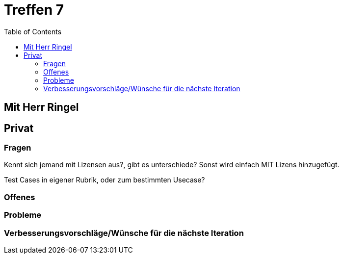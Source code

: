 # Treffen 7
:toc:

// mit Herr Ringel
## Mit Herr Ringel





// Privater Teil
## Privat

### Fragen
Kennt sich jemand mit Lizensen aus?, gibt es unterschiede?
Sonst wird einfach MIT Lizens hinzugefügt.

Test Cases in eigener Rubrik, oder zum bestimmten Usecase?

### Offenes 

### Probleme

### Verbesserungsvorschläge/Wünsche für die nächste Iteration